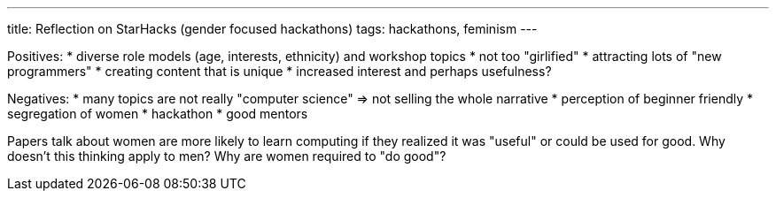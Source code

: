 ---
title: Reflection on StarHacks (gender focused hackathons)
tags: hackathons, feminism
---

Positives: 
* diverse role models (age, interests, ethnicity) and workshop topics
* not too "girlified"
* attracting lots of "new programmers"
* creating content that is unique
* increased interest and perhaps usefulness?

Negatives:
* many topics are not really "computer science" => not selling the whole narrative
* perception of beginner friendly
* segregation of women
* hackathon
* good mentors

Papers talk about women are more likely to learn computing if they realized it was "useful" or could be used for good. Why doesn't this thinking apply to men? Why are women required to "do good"?


